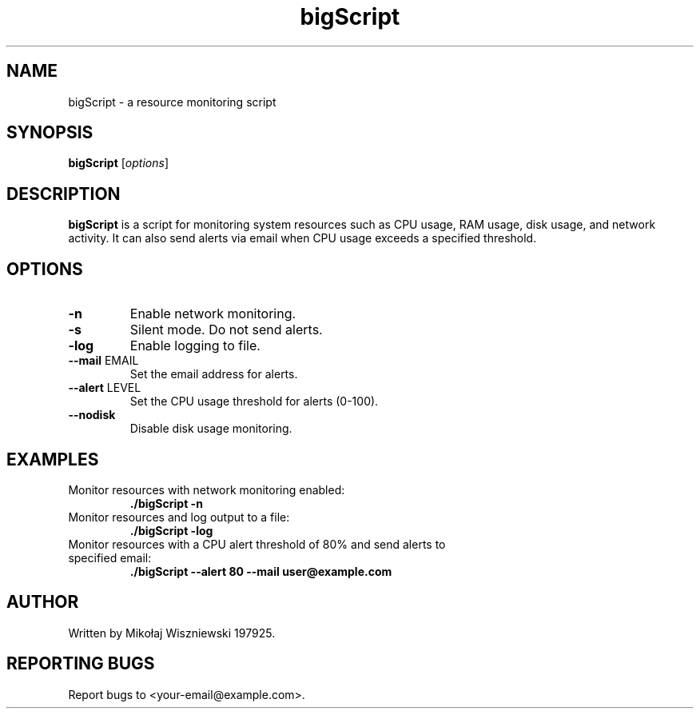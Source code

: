 .TH bigScript 1 "May 2024" "1.0" "Resource Monitor Project"
.SH NAME
bigScript \- a resource monitoring script
.SH SYNOPSIS
.B bigScript
.RI [ options ]
.SH DESCRIPTION
.B bigScript
is a script for monitoring system resources such as CPU usage, RAM usage, disk usage, and network activity. It can also send alerts via email when CPU usage exceeds a specified threshold.
.SH OPTIONS
.TP
.B \-n
Enable network monitoring.
.TP
.B \-s
Silent mode. Do not send alerts.
.TP
.B \-log
Enable logging to file.
.TP
.BR \-\-mail " EMAIL"
Set the email address for alerts.
.TP
.BR \-\-alert " LEVEL"
Set the CPU usage threshold for alerts (0-100).
.TP
.B \-\-nodisk
Disable disk usage monitoring.
.SH EXAMPLES
.TP
Monitor resources with network monitoring enabled:
.B ./bigScript -n
.TP
Monitor resources and log output to a file:
.B ./bigScript -log
.TP
Monitor resources with a CPU alert threshold of 80% and send alerts to specified email:
.B ./bigScript --alert 80 --mail user@example.com
.SH AUTHOR
Written by Mikołaj Wiszniewski 197925.
.SH REPORTING BUGS
Report bugs to <your-email@example.com>.
